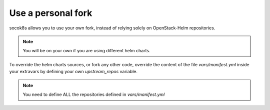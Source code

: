 ===================
Use a personal fork
===================

socok8s allows you to use your own fork, instead of relying solely on
OpenStack-Helm repositories.

.. note ::

   You will be on your own if you are using different helm charts.

To override the helm charts sources, or fork any other code, override the
content of the file `vars/manifest.yml` inside your extravars by defining
your own `upstream_repos` variable.

.. note ::

   You need to define ALL the repositories defined in `vars/manifest.yml`
